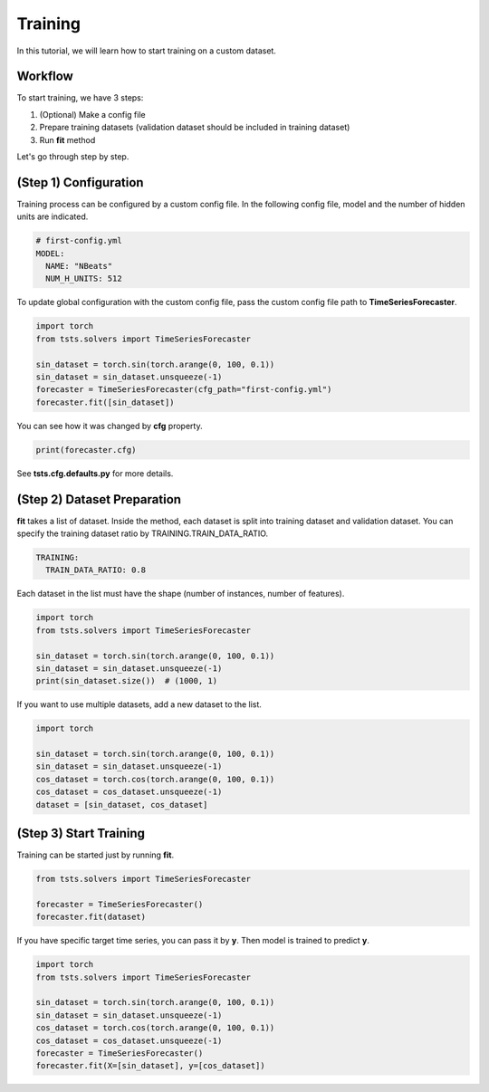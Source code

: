 ========
Training
========

In this tutorial, we will learn how to start training on a custom dataset.

Workflow
========

To start training, we have 3 steps:

1. (Optional) Make a config file
2. Prepare training datasets (validation dataset should be included in training dataset)
3. Run **fit** method
  
Let's go through step by step.

(Step 1) Configuration
======================

Training process can be configured by a custom config file. In the following config file, model and the number of hidden units are indicated.

.. code-block:: yaml

    # first-config.yml
    MODEL:
      NAME: "NBeats"
      NUM_H_UNITS: 512

To update global configuration with the custom config file, pass the custom config file path to **TimeSeriesForecaster**.

.. code-block:: python

    import torch
    from tsts.solvers import TimeSeriesForecaster

    sin_dataset = torch.sin(torch.arange(0, 100, 0.1))
    sin_dataset = sin_dataset.unsqueeze(-1)
    forecaster = TimeSeriesForecaster(cfg_path="first-config.yml")
    forecaster.fit([sin_dataset])

You can see how it was changed by **cfg** property.

.. code-block:: python

    print(forecaster.cfg)

.. code-block:: yaml
    :emphasize-lines: 3, 4

    MODEL:
      DEPTH: 2
      NAME: NBeats
      NUM_H_UNITS: 512

See **tsts.cfg.defaults.py** for more details.

(Step 2) Dataset Preparation
============================

**fit** takes a list of dataset. Inside the method, each dataset is split into training dataset and validation dataset. You can specify the training dataset ratio by TRAINING.TRAIN_DATA_RATIO.

.. code-block:: yaml

    TRAINING:
      TRAIN_DATA_RATIO: 0.8

Each dataset in the list must have the shape (number of instances, number of features).

.. code-block:: python

    import torch
    from tsts.solvers import TimeSeriesForecaster

    sin_dataset = torch.sin(torch.arange(0, 100, 0.1))
    sin_dataset = sin_dataset.unsqueeze(-1)
    print(sin_dataset.size())  # (1000, 1)

If you want to use multiple datasets, add a new dataset to the list.

.. code-block:: python

    import torch

    sin_dataset = torch.sin(torch.arange(0, 100, 0.1))
    sin_dataset = sin_dataset.unsqueeze(-1)
    cos_dataset = torch.cos(torch.arange(0, 100, 0.1))
    cos_dataset = cos_dataset.unsqueeze(-1)
    dataset = [sin_dataset, cos_dataset]

(Step 3) Start Training
=======================

Training can be started just by running **fit**.

.. code-block:: python

    from tsts.solvers import TimeSeriesForecaster

    forecaster = TimeSeriesForecaster()
    forecaster.fit(dataset)

If you have specific target time series, you can pass it by **y**. Then model is trained to predict **y**.

.. code-block:: python

    import torch
    from tsts.solvers import TimeSeriesForecaster

    sin_dataset = torch.sin(torch.arange(0, 100, 0.1))
    sin_dataset = sin_dataset.unsqueeze(-1)
    cos_dataset = torch.cos(torch.arange(0, 100, 0.1))
    cos_dataset = cos_dataset.unsqueeze(-1)
    forecaster = TimeSeriesForecaster()
    forecaster.fit(X=[sin_dataset], y=[cos_dataset])
